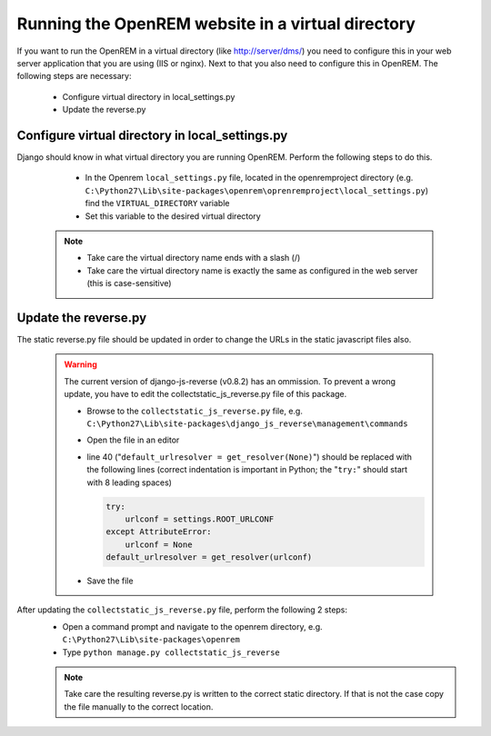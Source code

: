 **************************************************
Running the OpenREM website in a virtual directory
**************************************************

If you want to run the OpenREM in a virtual directory (like http://server/dms/) you need to configure this in your
web server application that you are using (IIS or nginx). Next to that you also need to configure this in OpenREM.
The following steps are necessary:


    - Configure virtual directory in local_settings.py
    - Update the reverse.py

Configure virtual directory in local_settings.py
================================================

Django should know in what virtual directory you are running OpenREM. Perform the following steps to do this.


    - In the Openrem ``local_settings.py`` file, located in the openremproject directory
      (e.g. ``C:\Python27\Lib\site-packages\openrem\oprenremproject\local_settings.py``) find the ``VIRTUAL_DIRECTORY`` variable
    - Set this variable to the desired virtual directory

   ..  Note::
     - Take care the virtual directory name ends with a slash (/)
     - Take care the virtual directory name is exactly the same as configured in the web server (this is case-sensitive)

Update the reverse.py
=====================

The static reverse.py file should be updated in order to change the URLs in the static javascript files also.

    ..  Warning::

      The current version of django-js-reverse (v0.8.2) has an ommission.
      To prevent a wrong update, you have to edit the collectstatic_js_reverse.py file of this package.

      - Browse to the ``collectstatic_js_reverse.py`` file, e.g.
        ``C:\Python27\Lib\site-packages\django_js_reverse\management\commands``
      - Open the file in an editor
      - line 40 ("``default_urlresolver = get_resolver(None)``") should be replaced with the following lines
        (correct indentation is important in Python; the "``try:``" should start with 8 leading spaces)

        .. code:: python

          try:
              urlconf = settings.ROOT_URLCONF
          except AttributeError:
              urlconf = None
          default_urlresolver = get_resolver(urlconf)

      - Save the file

After updating the ``collectstatic_js_reverse.py`` file, perform the following 2 steps:
    - Open a command prompt and navigate to the openrem directory, e.g. ``C:\Python27\Lib\site-packages\openrem``
    - Type ``python manage.py collectstatic_js_reverse``

    ..  Note::
      Take care the resulting reverse.py is written to the correct static directory.
      If that is not the case copy the file manually to the correct location.
